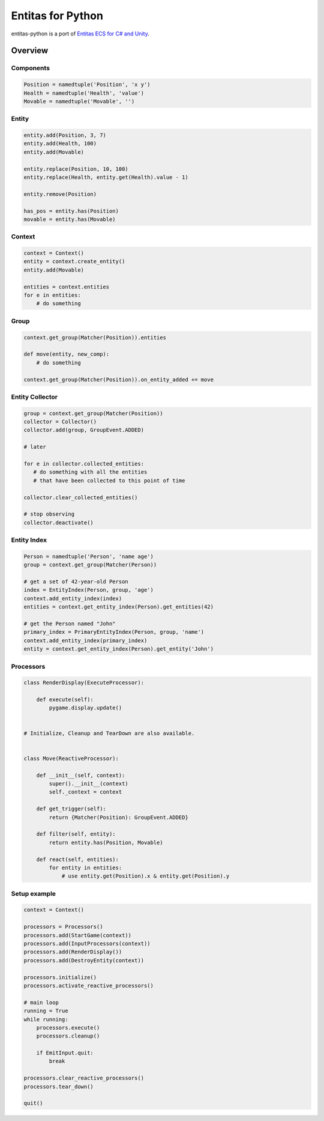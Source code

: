 Entitas for Python
==================

.. image:: https://travis-ci.org/Aenyhm/entitas-python.svg?branch=master
    :target: https://travis-ci.org/Aenyhm/entitas-python

entitas-python is a port of `Entitas ECS for C# and Unity`_.


Overview
--------

Components
~~~~~~~~~~

.. code-block:: python

  Position = namedtuple('Position', 'x y')
  Health = namedtuple('Health', 'value')
  Movable = namedtuple('Movable', '')

Entity
~~~~~~

.. code-block:: python

  entity.add(Position, 3, 7)
  entity.add(Health, 100)
  entity.add(Movable)

  entity.replace(Position, 10, 100)
  entity.replace(Health, entity.get(Health).value - 1)

  entity.remove(Position)

  has_pos = entity.has(Position)
  movable = entity.has(Movable)

Context
~~~~~~~

.. code-block:: python

  context = Context()
  entity = context.create_entity()
  entity.add(Movable)

  entities = context.entities
  for e in entities:
      # do something

Group
~~~~~

.. code-block:: python

  context.get_group(Matcher(Position)).entities

  def move(entity, new_comp):
      # do something

  context.get_group(Matcher(Position)).on_entity_added += move

Entity Collector
~~~~~~~~~~~~~~~~

.. code-block:: python

  group = context.get_group(Matcher(Position))
  collector = Collector()
  collector.add(group, GroupEvent.ADDED)

  # later

  for e in collector.collected_entities:
     # do something with all the entities
     # that have been collected to this point of time

  collector.clear_collected_entities()

  # stop observing
  collector.deactivate()

Entity Index
~~~~~~~~~~~~

.. code-block:: python

  Person = namedtuple('Person', 'name age')
  group = context.get_group(Matcher(Person))

  # get a set of 42-year-old Person
  index = EntityIndex(Person, group, 'age')
  context.add_entity_index(index)
  entities = context.get_entity_index(Person).get_entities(42)

  # get the Person named "John"
  primary_index = PrimaryEntityIndex(Person, group, 'name')
  context.add_entity_index(primary_index)
  entity = context.get_entity_index(Person).get_entity('John')

Processors
~~~~~~~~~~

.. code-block:: python

  class RenderDisplay(ExecuteProcessor):

      def execute(self):
          pygame.display.update()


  # Initialize, Cleanup and TearDown are also available.


  class Move(ReactiveProcessor):

      def __init__(self, context):
          super().__init__(context)
          self._context = context

      def get_trigger(self):
          return {Matcher(Position): GroupEvent.ADDED}

      def filter(self, entity):
          return entity.has(Position, Movable)

      def react(self, entities):
          for entity in entities:
              # use entity.get(Position).x & entity.get(Position).y

Setup example
~~~~~~~~~~~~~

.. code-block:: python

  context = Context()

  processors = Processors()
  processors.add(StartGame(context))
  processors.add(InputProcessors(context))
  processors.add(RenderDisplay())
  processors.add(DestroyEntity(context))

  processors.initialize()
  processors.activate_reactive_processors()

  # main loop
  running = True
  while running:
      processors.execute()
      processors.cleanup()

      if EmitInput.quit:
          break

  processors.clear_reactive_processors()
  processors.tear_down()

  quit()


.. _Entitas ECS for C# and Unity : https://github.com/sschmid/Entitas-CSharp
